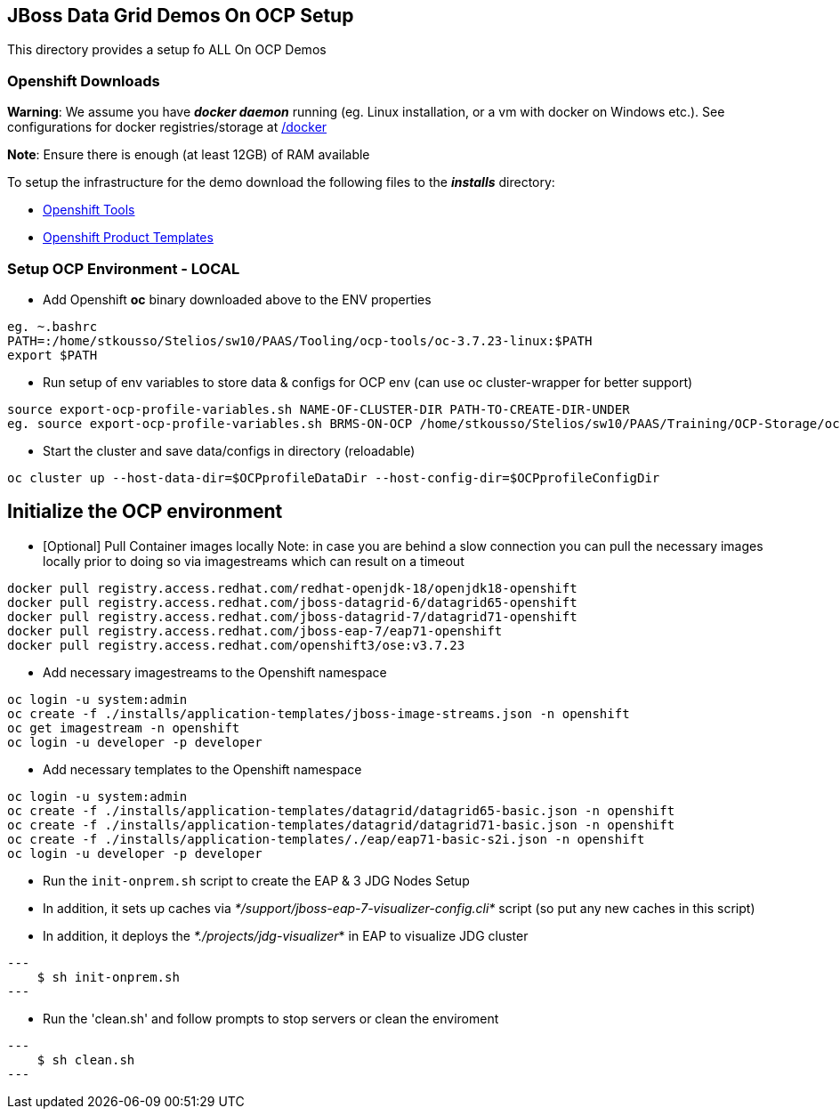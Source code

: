 == JBoss Data Grid Demos On OCP Setup

This directory provides a setup fo ALL On OCP Demos

=== Openshift Downloads

*Warning*: We assume you have *_docker daemon_* running (eg. Linux installation, or a vm with docker on Windows etc.). See configurations for docker registries/storage at https://github.com/skoussou/jdg-everywhere/tree/master/on-paas-setup/docker[/docker]

*Note*: Ensure there is enough (at least 12GB) of RAM available

To setup the infrastructure for the demo download the following files to the *_installs_* directory:

* https://access.redhat.com/downloads/content/290/[Openshift Tools]
* https://github.com/jboss-openshift/application-templates[Openshift Product Templates]


=== Setup OCP Environment - LOCAL

* Add Openshift *oc* binary downloaded above to the ENV properties

[source, bash]
----
eg. ~.bashrc
PATH=:/home/stkousso/Stelios/sw10/PAAS/Tooling/ocp-tools/oc-3.7.23-linux:$PATH
export $PATH
----

* Run setup of env variables to store data & configs for OCP env (can use oc cluster-wrapper for better support)

[source, bash]
----
source export-ocp-profile-variables.sh NAME-OF-CLUSTER-DIR PATH-TO-CREATE-DIR-UNDER
eg. source export-ocp-profile-variables.sh BRMS-ON-OCP /home/stkousso/Stelios/sw10/PAAS/Training/OCP-Storage/oc/profiles
----

* Start the cluster and save data/configs in directory (reloadable)
[source, bash]
----
oc cluster up --host-data-dir=$OCPprofileDataDir --host-config-dir=$OCPprofileConfigDir
----

== Initialize the OCP environment 

* [Optional] Pull Container images locally
Note: in case you are behind a slow connection you can pull the necessary images locally prior to doing so via imagestreams which can result on a timeout

[source, bash]
----
docker pull registry.access.redhat.com/redhat-openjdk-18/openjdk18-openshift
docker pull registry.access.redhat.com/jboss-datagrid-6/datagrid65-openshift
docker pull registry.access.redhat.com/jboss-datagrid-7/datagrid71-openshift
docker pull registry.access.redhat.com/jboss-eap-7/eap71-openshift
docker pull registry.access.redhat.com/openshift3/ose:v3.7.23
----

* Add necessary imagestreams to the Openshift namespace

[source, bash]
----
oc login -u system:admin
oc create -f ./installs/application-templates/jboss-image-streams.json -n openshift
oc get imagestream -n openshift
oc login -u developer -p developer
----

* Add necessary templates to the Openshift namespace

[source, bash]
----
oc login -u system:admin
oc create -f ./installs/application-templates/datagrid/datagrid65-basic.json -n openshift
oc create -f ./installs/application-templates/datagrid/datagrid71-basic.json -n openshift
oc create -f ./installs/application-templates/./eap/eap71-basic-s2i.json -n openshift  
oc login -u developer -p developer
----










* Run the `init-onprem.sh` script to create the EAP & 3 JDG Nodes Setup
  * In addition, it sets up caches via _*/support/jboss-eap-7-visualizer-config.cli*_ script (so put any new caches in this script)
  * In addition, it deploys the _*./projects/jdg-visualizer_* in EAP to visualize JDG cluster

[source, bash]
---
    $ sh init-onprem.sh
---


* Run the 'clean.sh' and follow prompts to stop servers or clean the enviroment

[source, bash]
---
    $ sh clean.sh
---

